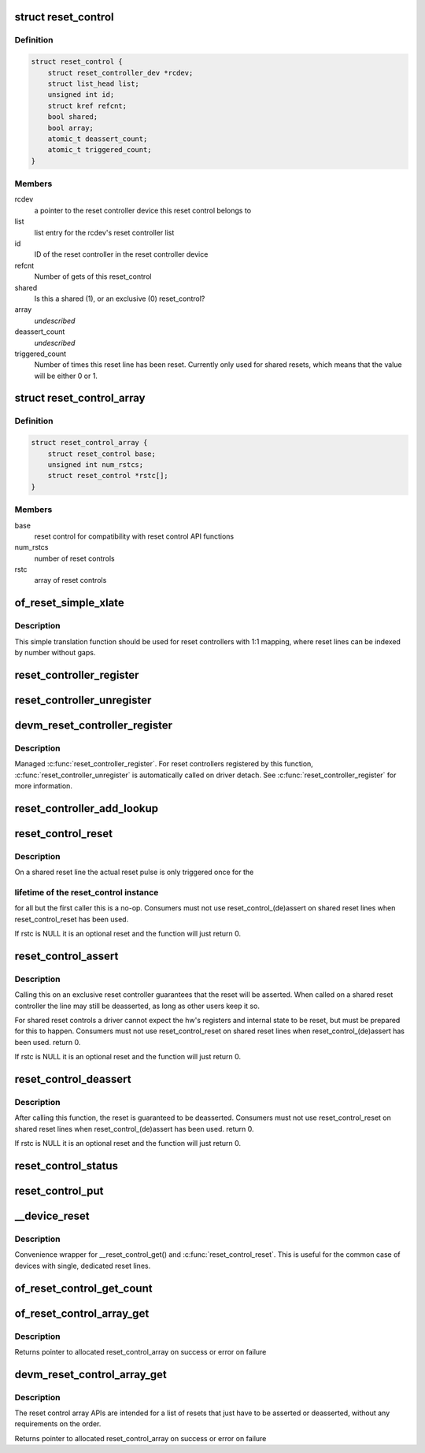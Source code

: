 .. -*- coding: utf-8; mode: rst -*-
.. src-file: drivers/reset/core.c

.. _`reset_control`:

struct reset_control
====================

.. c:type:: struct reset_control

    a reset control

.. _`reset_control.definition`:

Definition
----------

.. code-block:: c

    struct reset_control {
        struct reset_controller_dev *rcdev;
        struct list_head list;
        unsigned int id;
        struct kref refcnt;
        bool shared;
        bool array;
        atomic_t deassert_count;
        atomic_t triggered_count;
    }

.. _`reset_control.members`:

Members
-------

rcdev
    a pointer to the reset controller device
    this reset control belongs to

list
    list entry for the rcdev's reset controller list

id
    ID of the reset controller in the reset
    controller device

refcnt
    Number of gets of this reset_control

shared
    Is this a shared (1), or an exclusive (0) reset_control?

array
    *undescribed*

deassert_count
    *undescribed*

triggered_count
    Number of times this reset line has been reset. Currently
    only used for shared resets, which means that the value
    will be either 0 or 1.

.. _`reset_control_array`:

struct reset_control_array
==========================

.. c:type:: struct reset_control_array

    an array of reset controls

.. _`reset_control_array.definition`:

Definition
----------

.. code-block:: c

    struct reset_control_array {
        struct reset_control base;
        unsigned int num_rstcs;
        struct reset_control *rstc[];
    }

.. _`reset_control_array.members`:

Members
-------

base
    reset control for compatibility with reset control API functions

num_rstcs
    number of reset controls

rstc
    array of reset controls

.. _`of_reset_simple_xlate`:

of_reset_simple_xlate
=====================

.. c:function:: int of_reset_simple_xlate(struct reset_controller_dev *rcdev, const struct of_phandle_args *reset_spec)

    translate reset_spec to the reset line number

    :param rcdev:
        a pointer to the reset controller device
    :type rcdev: struct reset_controller_dev \*

    :param reset_spec:
        reset line specifier as found in the device tree
    :type reset_spec: const struct of_phandle_args \*

.. _`of_reset_simple_xlate.description`:

Description
-----------

This simple translation function should be used for reset controllers
with 1:1 mapping, where reset lines can be indexed by number without gaps.

.. _`reset_controller_register`:

reset_controller_register
=========================

.. c:function:: int reset_controller_register(struct reset_controller_dev *rcdev)

    register a reset controller device

    :param rcdev:
        a pointer to the initialized reset controller device
    :type rcdev: struct reset_controller_dev \*

.. _`reset_controller_unregister`:

reset_controller_unregister
===========================

.. c:function:: void reset_controller_unregister(struct reset_controller_dev *rcdev)

    unregister a reset controller device

    :param rcdev:
        a pointer to the reset controller device
    :type rcdev: struct reset_controller_dev \*

.. _`devm_reset_controller_register`:

devm_reset_controller_register
==============================

.. c:function:: int devm_reset_controller_register(struct device *dev, struct reset_controller_dev *rcdev)

    resource managed \ :c:func:`reset_controller_register`\ 

    :param dev:
        device that is registering this reset controller
    :type dev: struct device \*

    :param rcdev:
        a pointer to the initialized reset controller device
    :type rcdev: struct reset_controller_dev \*

.. _`devm_reset_controller_register.description`:

Description
-----------

Managed \ :c:func:`reset_controller_register`\ . For reset controllers registered by
this function, \ :c:func:`reset_controller_unregister`\  is automatically called on
driver detach. See \ :c:func:`reset_controller_register`\  for more information.

.. _`reset_controller_add_lookup`:

reset_controller_add_lookup
===========================

.. c:function:: void reset_controller_add_lookup(struct reset_control_lookup *lookup, unsigned int num_entries)

    register a set of lookup entries

    :param lookup:
        array of reset lookup entries
    :type lookup: struct reset_control_lookup \*

    :param num_entries:
        number of entries in the lookup array
    :type num_entries: unsigned int

.. _`reset_control_reset`:

reset_control_reset
===================

.. c:function:: int reset_control_reset(struct reset_control *rstc)

    reset the controlled device

    :param rstc:
        reset controller
    :type rstc: struct reset_control \*

.. _`reset_control_reset.description`:

Description
-----------

On a shared reset line the actual reset pulse is only triggered once for the

.. _`reset_control_reset.lifetime-of-the-reset_control-instance`:

lifetime of the reset_control instance
--------------------------------------

for all but the first caller this is
a no-op.
Consumers must not use reset_control_(de)assert on shared reset lines when
reset_control_reset has been used.

If rstc is NULL it is an optional reset and the function will just
return 0.

.. _`reset_control_assert`:

reset_control_assert
====================

.. c:function:: int reset_control_assert(struct reset_control *rstc)

    asserts the reset line

    :param rstc:
        reset controller
    :type rstc: struct reset_control \*

.. _`reset_control_assert.description`:

Description
-----------

Calling this on an exclusive reset controller guarantees that the reset
will be asserted. When called on a shared reset controller the line may
still be deasserted, as long as other users keep it so.

For shared reset controls a driver cannot expect the hw's registers and
internal state to be reset, but must be prepared for this to happen.
Consumers must not use reset_control_reset on shared reset lines when
reset_control_(de)assert has been used.
return 0.

If rstc is NULL it is an optional reset and the function will just
return 0.

.. _`reset_control_deassert`:

reset_control_deassert
======================

.. c:function:: int reset_control_deassert(struct reset_control *rstc)

    deasserts the reset line

    :param rstc:
        reset controller
    :type rstc: struct reset_control \*

.. _`reset_control_deassert.description`:

Description
-----------

After calling this function, the reset is guaranteed to be deasserted.
Consumers must not use reset_control_reset on shared reset lines when
reset_control_(de)assert has been used.
return 0.

If rstc is NULL it is an optional reset and the function will just
return 0.

.. _`reset_control_status`:

reset_control_status
====================

.. c:function:: int reset_control_status(struct reset_control *rstc)

    returns a negative errno if not supported, a positive value if the reset line is asserted, or zero if the reset line is not asserted or if the desc is NULL (optional reset).

    :param rstc:
        reset controller
    :type rstc: struct reset_control \*

.. _`reset_control_put`:

reset_control_put
=================

.. c:function:: void reset_control_put(struct reset_control *rstc)

    free the reset controller

    :param rstc:
        reset controller
    :type rstc: struct reset_control \*

.. _`__device_reset`:

\__device_reset
===============

.. c:function:: int __device_reset(struct device *dev, bool optional)

    find reset controller associated with the device and perform reset

    :param dev:
        device to be reset by the controller
    :type dev: struct device \*

    :param optional:
        whether it is optional to reset the device
    :type optional: bool

.. _`__device_reset.description`:

Description
-----------

Convenience wrapper for \__reset_control_get() and \ :c:func:`reset_control_reset`\ .
This is useful for the common case of devices with single, dedicated reset
lines.

.. _`of_reset_control_get_count`:

of_reset_control_get_count
==========================

.. c:function:: int of_reset_control_get_count(struct device_node *node)

    :param node:
        *undescribed*
    :type node: struct device_node \*

.. _`of_reset_control_array_get`:

of_reset_control_array_get
==========================

.. c:function:: struct reset_control *of_reset_control_array_get(struct device_node *np, bool shared, bool optional)

    Get a list of reset controls using device node.

    :param np:
        device node for the device that requests the reset controls array
    :type np: struct device_node \*

    :param shared:
        whether reset controls are shared or not
    :type shared: bool

    :param optional:
        whether it is optional to get the reset controls
    :type optional: bool

.. _`of_reset_control_array_get.description`:

Description
-----------

Returns pointer to allocated reset_control_array on success or
error on failure

.. _`devm_reset_control_array_get`:

devm_reset_control_array_get
============================

.. c:function:: struct reset_control *devm_reset_control_array_get(struct device *dev, bool shared, bool optional)

    Resource managed reset control array get

    :param dev:
        device that requests the list of reset controls
    :type dev: struct device \*

    :param shared:
        whether reset controls are shared or not
    :type shared: bool

    :param optional:
        whether it is optional to get the reset controls
    :type optional: bool

.. _`devm_reset_control_array_get.description`:

Description
-----------

The reset control array APIs are intended for a list of resets
that just have to be asserted or deasserted, without any
requirements on the order.

Returns pointer to allocated reset_control_array on success or
error on failure

.. This file was automatic generated / don't edit.


